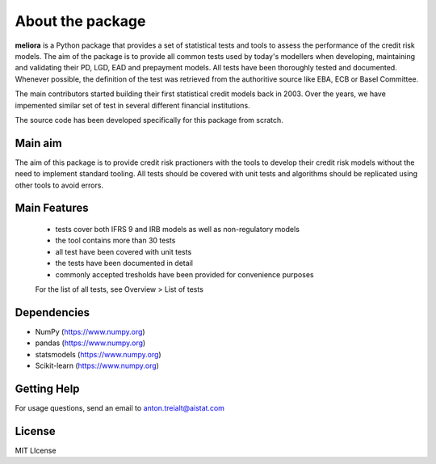 ====================
About the package
====================

**meliora** is a Python package that provides a set of statistical tests and tools to assess the performance of the credit risk models. The aim of the package is to provide all common tests used by today's modellers when developing, maintaining and validating their PD, LGD, EAD and prepayment models. All tests have been thoroughly tested and documented. Whenever possible, the definition of the test was retrieved from the authoritive source like EBA, ECB or Basel Committee.

The main contributors started building their first statistical credit models back in 2003. Over the years, we have impemented similar set of test in several different financial institutions. 

The source code has been developed specifically for this package from scratch.

Main aim
-----------------
The aim of this package is to provide credit risk practioners with the tools to develop their credit risk models without the need to implement standard tooling. All tests should be covered with unit tests and algorithms should be replicated using other tools to avoid errors.

Main Features
-----------------
  - tests cover both IFRS 9 and IRB models as well as non-regulatory models
  - the tool contains more than 30 tests
  - all test have been covered with unit tests 
  - the tests have been documented in detail
  - commonly accepted tresholds have been provided for convenience purposes

  For the list of all tests, see Overview > List of tests
  

Dependencies
------------------------
- NumPy (https://www.numpy.org)
- pandas (https://www.numpy.org)
- statsmodels (https://www.numpy.org)
- Scikit-learn (https://www.numpy.org)


Getting Help
------------------

For usage questions, send an email to anton.treialt@aistat.com

License
----------------------
MIT LIcense